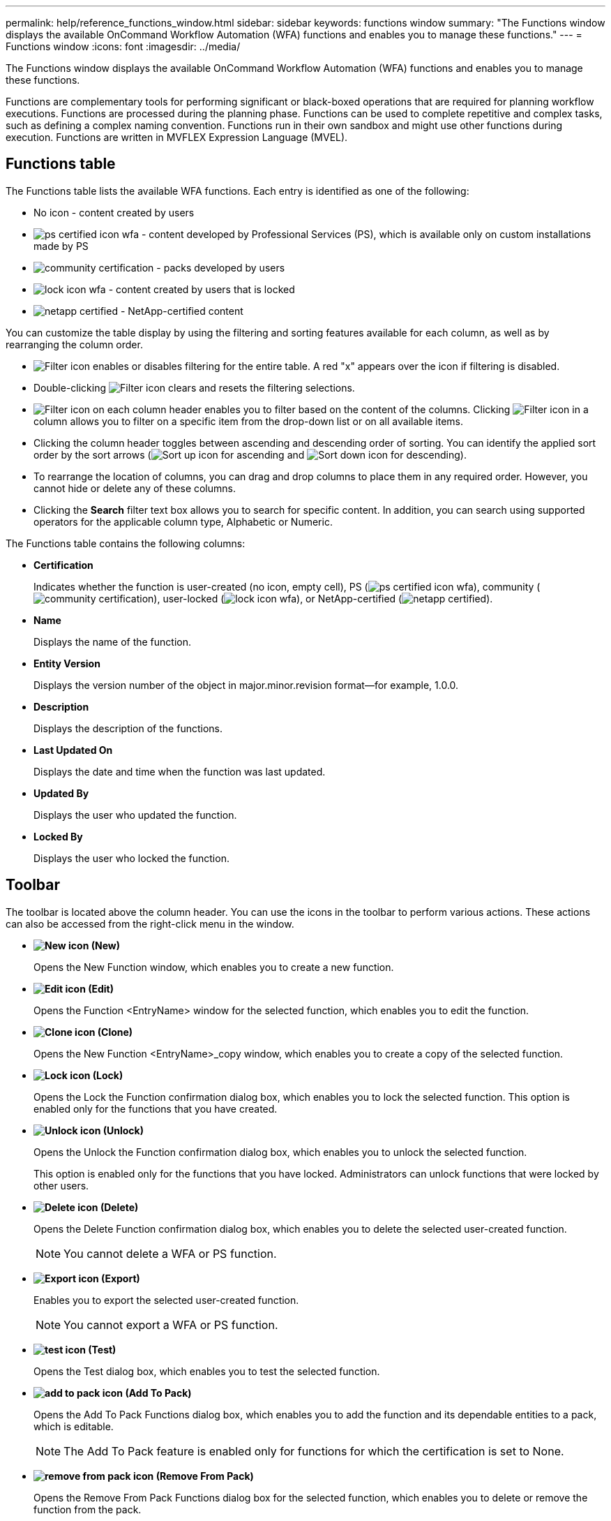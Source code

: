 ---
permalink: help/reference_functions_window.html
sidebar: sidebar
keywords: functions window
summary: "The Functions window displays the available OnCommand Workflow Automation (WFA) functions and enables you to manage these functions."
---
= Functions window
:icons: font
:imagesdir: ../media/

[.lead]
The Functions window displays the available OnCommand Workflow Automation (WFA) functions and enables you to manage these functions.

Functions are complementary tools for performing significant or black-boxed operations that are required for planning workflow executions. Functions are processed during the planning phase. Functions can be used to complete repetitive and complex tasks, such as defining a complex naming convention. Functions run in their own sandbox and might use other functions during execution. Functions are written in MVFLEX Expression Language (MVEL).

== Functions table

The Functions table lists the available WFA functions. Each entry is identified as one of the following:

* No icon - content created by users
* image:../media/ps_certified_icon_wfa.gif[] - content developed by Professional Services (PS), which is available only on custom installations made by PS
* image:../media/community_certification.gif[] - packs developed by users
* image:../media/lock_icon_wfa.gif[] - content created by users that is locked
* image:../media/netapp_certified.gif[] - NetApp-certified content

You can customize the table display by using the filtering and sorting features available for each column, as well as by rearranging the column order.

* image:../media/filter_icon_wfa.gif[Filter icon] enables or disables filtering for the entire table. A red "x" appears over the icon if filtering is disabled.
* Double-clicking image:../media/filter_icon_wfa.gif[Filter icon] clears and resets the filtering selections.
* image:../media/wfa_filter_icon.gif[Filter icon] on each column header enables you to filter based on the content of the columns. Clicking image:../media/wfa_filter_icon.gif[Filter icon] in a column allows you to filter on a specific item from the drop-down list or on all available items.
* Clicking the column header toggles between ascending and descending order of sorting. You can identify the applied sort order by the sort arrows (image:../media/wfa_sortarrow_up_icon.gif[Sort up icon] for ascending and image:../media/wfa_sortarrow_down_icon.gif[Sort down icon] for descending).
* To rearrange the location of columns, you can drag and drop columns to place them in any required order. However, you cannot hide or delete any of these columns.
* Clicking the *Search* filter text box allows you to search for specific content. In addition, you can search using supported operators for the applicable column type, Alphabetic or Numeric.

The Functions table contains the following columns:

* *Certification*
+
Indicates whether the function is user-created (no icon, empty cell), PS (image:../media/ps_certified_icon_wfa.gif[]), community (image:../media/community_certification.gif[]), user-locked (image:../media/lock_icon_wfa.gif[]), or NetApp-certified (image:../media/netapp_certified.gif[]).

* *Name*
+
Displays the name of the function.

* *Entity Version*
+
Displays the version number of the object in major.minor.revision format--for example, 1.0.0.

* *Description*
+
Displays the description of the functions.

* *Last Updated On*
+
Displays the date and time when the function was last updated.

* *Updated By*
+
Displays the user who updated the function.

* *Locked By*
+
Displays the user who locked the function.

== Toolbar

The toolbar is located above the column header. You can use the icons in the toolbar to perform various actions. These actions can also be accessed from the right-click menu in the window.

* *image:../media/new_wfa_icon.gif[New icon] (New)*
+
Opens the New Function window, which enables you to create a new function.

* *image:../media/edit_wfa_icon.gif[Edit icon] (Edit)*
+
Opens the Function <EntryName> window for the selected function, which enables you to edit the function.

* *image:../media/clone_wfa_icon.gif[Clone icon] (Clone)*
+
Opens the New Function <EntryName>_copy window, which enables you to create a copy of the selected function.

* *image:../media/lock_wfa_icon.gif[Lock icon] (Lock)*
+
Opens the Lock the Function confirmation dialog box, which enables you to lock the selected function. This option is enabled only for the functions that you have created.

* *image:../media/unlock_wfa_icon.gif[Unlock icon] (Unlock)*
+
Opens the Unlock the Function confirmation dialog box, which enables you to unlock the selected function.
+
This option is enabled only for the functions that you have locked. Administrators can unlock functions that were locked by other users.

* *image:../media/delete_wfa_icon.gif[Delete icon] (Delete)*
+
Opens the Delete Function confirmation dialog box, which enables you to delete the selected user-created function.
+
NOTE: You cannot delete a WFA or PS function.

* *image:../media/export_wfa_icon.gif[Export icon] (Export)*
+
Enables you to export the selected user-created function.
+
NOTE: You cannot export a WFA or PS function.

* *image:../media/test_wfa_icon.gif[test icon] (Test)*
+
Opens the Test dialog box, which enables you to test the selected function.

* *image:../media/add_to_pack.png[add to pack icon] (Add To Pack)*
+
Opens the Add To Pack Functions dialog box, which enables you to add the function and its dependable entities to a pack, which is editable.
+
NOTE: The Add To Pack feature is enabled only for functions for which the certification is set to None.

* *image:../media/remove_from_pack.png[remove from pack icon] (Remove From Pack)*
+
Opens the Remove From Pack Functions dialog box for the selected function, which enables you to delete or remove the function from the pack.
+
NOTE: The Remove From Pack feature is enabled only for functions for which the certification is set to None.
